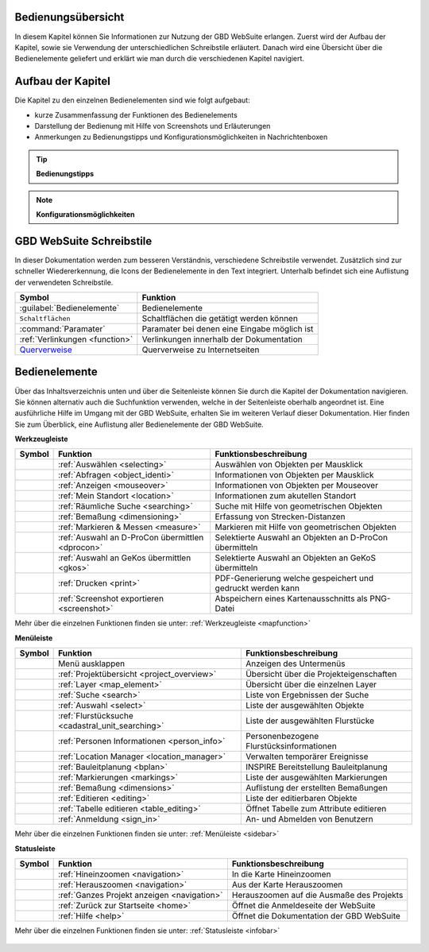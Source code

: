 Bedienungsübersicht
===================

In diesem Kapitel können Sie Informationen zur Nutzung der GBD WebSuite erlangen.
Zuerst wird der Aufbau der Kapitel, sowie sie Verwendung der unterschiedlichen Schreibstile erläutert.
Danach wird eine Übersicht über die Bedienelemente geliefert und erklärt wie man durch die verschiedenen Kapitel navigiert.

Aufbau der Kapitel
==================
Die Kapitel zu den einzelnen Bedienelementen sind wie folgt aufgebaut:

* kurze Zusammenfassung der Funktionen des Bedienelements
* Darstellung der Bedienung mit Hilfe von Screenshots und Erläuterungen
* Anmerkungen zu Bedienungstipps und Konfigurationsmöglichkeiten in Nachrichtenboxen

.. tip:: **Bedienungstipps**

.. note:: **Konfigurationsmöglichkeiten**

GBD WebSuite Schreibstile
=========================
In dieser Dokumentation werden zum besseren Verständnis, verschiedene Schreibstile verwendet.
Zusätzlich sind zur schneller Wiedererkennung, die Icons der Bedienelemente in den Text integriert.
Unterhalb befindet sich eine Auflistung der verwendeten Schreibstile.

+-------------------------------------------------+--------------------------------------------------+
| **Symbol**                                      | **Funktion**                                     |
+-------------------------------------------------+--------------------------------------------------+
|:guilabel:`Bedienelemente`                       |Bedienelemente                                    |
+-------------------------------------------------+--------------------------------------------------+
|      ``Schaltflächen``                          |Schaltflächen die getätigt werden können          |
+-------------------------------------------------+--------------------------------------------------+
|      :command:`Paramater`                       |Paramater bei denen eine Eingabe möglich ist      |
+-------------------------------------------------+--------------------------------------------------+
|     :ref:`Verlinkungen <function>`              |Verlinkungen innerhalb der Dokumentation          |
+-------------------------------------------------+--------------------------------------------------+
| `Querverweise <https://www.gbd-consult.de>`_    |Querverweise zu Internetseiten                    |
+-------------------------------------------------+--------------------------------------------------+

Bedienelemente
==============
Über das Inhaltsverzeichnis unten und über die Seitenleiste können Sie durch die Kapitel der Dokumentation navigieren.
Sie können alternativ auch die Suchfunktion verwenden, welche in der Seitenleiste oberhalb angeordnet ist.
Eine ausführliche Hilfe im Umgang mit der GBD WebSuite, erhalten Sie im weiteren Verlauf dieser Dokumentation.
Hier finden Sie zum Überblick, eine Auflistung aller Bedienelemente der GBD WebSuite.

**Werkzeugleiste**

+------------------------+--------------------------------------------------+-----------------------------------------------------------+
| **Symbol**             | **Funktion**                                     |        **Funktionsbeschreibung**                          |
+------------------------+--------------------------------------------------+-----------------------------------------------------------+
|      |select|          |:ref:`Auswählen <selecting>`                      |Auswählen von Objekten per Mausklick                       |
+------------------------+--------------------------------------------------+-----------------------------------------------------------+
|      |info|            |:ref:`Abfragen <object_identi>`                   |Informationen von Objekten per Mausklick                   |
+------------------------+--------------------------------------------------+-----------------------------------------------------------+
|      |mouseover|       |:ref:`Anzeigen <mouseover>`                       |Informationen von Objekten per Mouseover                   |
+------------------------+--------------------------------------------------+-----------------------------------------------------------+
|      |location|        |:ref:`Mein Standort <location>`                   |Informationen zum akutellen Standort                       |
+------------------------+--------------------------------------------------+-----------------------------------------------------------+
|      |geo_search|      |:ref:`Räumliche Suche <searching>`                |Suche mit Hilfe von geometrischen Objekten                 |
+------------------------+--------------------------------------------------+-----------------------------------------------------------+
|      |dimensions|      |:ref:`Bemaßung <dimensioning>`                    |Erfassung von Strecken-Distanzen                           |
+------------------------+--------------------------------------------------+-----------------------------------------------------------+
|      |measure|         |:ref:`Markieren & Messen <measure>`               |Markieren mit Hilfe von geometrischen Objekten             |
+------------------------+--------------------------------------------------+-----------------------------------------------------------+
|      |dpro|            |:ref:`Auswahl an D-ProCon übermittlen <dprocon>`  |Selektierte Auswahl an Objekten an D-ProCon übermitteln    |
+------------------------+--------------------------------------------------+-----------------------------------------------------------+
|      |gkos|            |:ref:`Auswahl an GeKos übermittlen <gkos>`        |Selektierte Auswahl an Objekten an GeKoS übermitteln       |
+------------------------+--------------------------------------------------+-----------------------------------------------------------+
|      |print|           |:ref:`Drucken <print>`                            |PDF-Generierung welche gespeichert und gedruckt werden kann|
+------------------------+--------------------------------------------------+-----------------------------------------------------------+
|      |screenshot|      |:ref:`Screenshot exportieren <screenshot>`        |Abspeichern eines Kartenausschnitts als PNG-Datei          |
+------------------------+--------------------------------------------------+-----------------------------------------------------------+

Mehr über die einzelnen Funktionen finden sie unter: :ref:`Werkzeugleiste <mapfunction>`

**Menüleiste**

+------------------------+------------------------------------------------------+-----------------------------------------+
| **Symbol**             | **Funktion**                                         |          **Funktionsbeschreibung**      |
+------------------------+------------------------------------------------------+-----------------------------------------+
|      |menu|            |    Menü ausklappen                                   |Anzeigen des Untermenüs                  |
+------------------------+------------------------------------------------------+-----------------------------------------+
|      |project|         |:ref:`Projektübersicht <project_overview>`            |Übersicht über die Projekteigenschaften  |
+------------------------+------------------------------------------------------+-----------------------------------------+
|      |layers|          |:ref:`Layer <map_element>`                            |Übersicht über die einzelnen Layer       |
+------------------------+------------------------------------------------------+-----------------------------------------+
|      |search|          |:ref:`Suche <search>`                                 |Liste von Ergebnissen der Suche          |
+------------------------+------------------------------------------------------+-----------------------------------------+
|      |select|          |:ref:`Auswahl <select>`                               |Liste der ausgewählten Objekte           |
+------------------------+------------------------------------------------------+-----------------------------------------+
|      |cadastralunit|   |:ref:`Flurstücksuche <cadastral_unit_searching>`      |Liste der ausgewählten Flurstücke        |
+------------------------+------------------------------------------------------+-----------------------------------------+
|      |person_info|     |:ref:`Personen Informationen <person_info>`           |Personenbezogene Flurstücksinformationen |
+------------------------+------------------------------------------------------+-----------------------------------------+
|      |location_manager||:ref:`Location Manager <location_manager>`            |Verwalten temporärer Ereignisse          |
+------------------------+------------------------------------------------------+-----------------------------------------+
|      |bplan|           |:ref:`Bauleitplanung <bplan>`                         |INSPIRE Bereitstellung Bauleitplanung    |
+------------------------+------------------------------------------------------+-----------------------------------------+
|      |measure|         |:ref:`Markierungen <markings>`                        |Liste der ausgewählten Markierungen      |
+------------------------+------------------------------------------------------+-----------------------------------------+
|      |dimensions|      |:ref:`Bemaßung <dimensions>`                          |Auflistung der erstellten Bemaßungen     |
+------------------------+------------------------------------------------------+-----------------------------------------+
|      |edit|            |:ref:`Editieren <editing>`                            |Liste der editierbaren Objekte           |
+------------------------+------------------------------------------------------+-----------------------------------------+
|      |table_edit|      |:ref:`Tabelle editieren <table_editing>`              |Öffnet Tabelle zum Attribute editieren   |
+------------------------+------------------------------------------------------+-----------------------------------------+
|      |authorization|   |:ref:`Anmeldung <sign_in>`                            |An- und Abmelden von Benutzern           |
+------------------------+------------------------------------------------------+-----------------------------------------+

Mehr über die einzelnen Funktionen finden sie unter: :ref:`Menüleiste <sidebar>`

**Statusleiste**

+------------------------+--------------------------------------------+-----------------------------------------+
| **Symbol**             | **Funktion**                               |       **Funktionsbeschreibung**         |
+------------------------+--------------------------------------------+-----------------------------------------+
|      |zoomin|          |:ref:`Hineinzoomen <navigation>`            |In die Karte Hineinzoomen                |
+------------------------+--------------------------------------------+-----------------------------------------+
|      |zoomout|         |:ref:`Herauszoomen <navigation>`            |Aus der Karte Herauszoomen               |
+------------------------+--------------------------------------------+-----------------------------------------+
|      |zoommap|         |:ref:`Ganzes Projekt anzeigen <navigation>` |Herauszoomen auf die Ausmaße des Projekts|
+------------------------+--------------------------------------------+-----------------------------------------+
|      |home|            |:ref:`Zurück zur Startseite <home>`         |Öffnet die Anmeldeseite der WebSuite     |
+------------------------+--------------------------------------------+-----------------------------------------+
|      |help|            |:ref:`Hilfe <help>`                         |Öffnet die Dokumentation der GBD WebSuite|
+------------------------+--------------------------------------------+-----------------------------------------+

Mehr über die einzelnen Funktionen finden sie unter: :ref:`Statusleiste <infobar>`

   .. |info| image:: ../../../images/gbd-icon-abfrage-01.svg
     :width: 30em
   .. |location| image:: ../../../images/gps_fixed-24px.svg
     :width: 30em
   .. |location_manager| image:: ../../../images/directions_black_24dp.svg
     :width: 30em
   .. |bplan| image:: ../../../images/bplan.svg
     :width: 30em
   .. |person_info| image:: ../../../images/person_search_black_24dp.svg
     :width: 30em
   .. |table_edit| image:: ../../../images/table_view_black_24dp.svg
     :width: 30em
   .. |options| image:: ../../../images/round-settings-24px.svg
     :width: 30em
   .. |mouseover| image:: ../../../images/gbd-icon-anzeige-01.svg
     :width: 30em
   .. |geo_search| image:: ../../../images/gbd-icon-raeumliche-suche-01.svg
     :width: 30em
   .. |edit| image:: ../../../images/sharp-edit-24px.svg
     :width: 30em
   .. |navi| image:: ../../../images/Feather-core-move.svg
     :width: 30em
   .. |measure| image:: ../../../images/gbd-icon-markieren-messen-01.svg
     :width: 30em
   .. |dimensions| image:: ../../../images/gbd-icon-bemassung-02.svg
     :width: 30em
   .. |arrow| image:: ../../../images/cursor.svg
     :width: 30em
   .. |line| image:: ../../../images/dim_line.svg
     :width: 30em
   .. |point| image:: ../../../images/g_point.svg
       :width: 30em
   .. |quadrat| image:: ../../../images/g_box.svg
       :width: 30em
   .. |polygon| image:: ../../../images/g_poly.svg
       :width: 30em
   .. |distance| image:: ../../../images/dim_line.svg
       :width: 30em
   .. |cancel| image:: ../../../images/baseline-close-24px.svg
       :width: 30em
   .. |measurecircle| image:: ../../../images/dim_circle.svg
       :width: 30em
   .. |trash| image:: ../../../images/baseline-delete-24px.svg
       :width: 30em
   .. |continue| image:: ../../../images/baseline-chevron_right-24px.svg
     :width: 30em
   .. |back| image:: ../../../images/baseline-keyboard_arrow_left-24px.svg
     :width: 30em
   .. |dpro| image:: ../../../images/gbd-icon-d-procon-02.svg
     :width: 30em
   .. |gkos| image:: ../../../images/gbd-icon-gekos-04.svg
     :width: 30em
   .. |screenshot| image:: ../../../images/outline-insert_photo-24px.svg
     :width: 30em
   .. |project| image:: ../../../images/map-24px.svg
     :width: 30em
   .. |menu| image:: ../../../images/baseline-menu-24px.svg
       :width: 30em
   .. |cadastralunit| image:: ../../../images/gbd-icon-flurstuecksuche-01.svg
       :width: 30em
   .. |results| image:: ../../../images/baseline-menu-24px.svg
       :width: 30em
   .. |tab| image:: ../../../images/sharp-bookmark_border-24px.svg
     :width: 30em
   .. |fokus| image:: ../../../images/sharp-center_focus_weak-24px.svg
       :width: 30em
   .. |add| image:: ../../../images/sharp-control_point-24px.svg
       :width: 30em
   .. |addall| image:: ../../../images/gbd-icon-alle-ablage-01.svg
       :width: 30em
   .. |delete| image:: ../../../images/sharp-remove_circle_outline-24px.svg
       :width: 30em
   .. |save| image:: ../../../images/sharp-save-24px.svg
     :width: 30em
   .. |load| image:: ../../../images/gbd-icon-ablage-oeffnen-01.svg
       :width: 30em
   .. |csv| image:: ../../../images/sharp-grid_on-24px.svg
     :width: 30em
   .. |print| image:: ../../../images/baseline-print-24px.svg
       :width: 30em
   .. |search| image:: ../../../images/baseline-search-24px.svg
       :width: 30em
   .. |select| image:: ../../../images/gbd-icon-auswahl-01.svg
       :width: 30em
   .. |spatial_search| image:: ../../../images/gbd-icon-raeumliche-suche-01.svg
       :width: 30em
   .. |delete_shelf| image:: ../../../images/sharp-delete_forever-24px.svg
       :width: 30em
   .. |new_search|  image:: ../../../images/baseline-delete_sweep-24px.svg
       :width: 30em
   .. |showlayer| image:: ../../../images/baseline-visibility-24px.svg
         :width: 30em
   .. |hidelayer| image:: ../../../images/baseline-visibility_off-24px.svg
         :width: 30em
   .. |layers| image:: ../../../images/baseline-layers-24px.svg
         :width: 30em
   .. |showother| image:: ../../../images/baseline-chevron_right-24px.svg
         :width: 30em
   .. |hideother| image:: ../../../images/baseline-expand_more-24px.svg
         :width: 30em
   .. |zoom_layer| image:: ../../../images/baseline-zoom_out_map-24px.svg
         :width: 30em
   .. |off_layer| image:: ../../../images/sharp-layers_clear-24px.svg
         :width: 30em
   .. |edit_layer| image:: ../../../images/baseline-create-24px.svg
         :width: 30em
   .. |several| image:: ../../../images/more_horiz-24px.svg
         :width: 30em
   .. |authorization| image:: ../../../images/baseline-person-24px.svg
       :width: 30em
   .. |help| image:: ../../../images/sharp-help-24px.svg
      :width: 30em
   .. |home| image:: ../../../images/baseline-home-24px.svg
       :width: 30em
   .. |zoomin| image:: ../../../images/zoom-24.svg
         :width: 30em
   .. |zoomout| image:: ../../../images/zoom_out.svg
         :width: 30em
   .. |zoommap| image:: ../../../images/zoom_reset.svg
         :width: 30em
   .. |gbd| image:: ../../../images/gws_logo.svg
        :width: 30em

.. |      |coordinates|     |:ref:`Koordinatenanzeige <coordinates>`     |Zeigt die Koordinaten der Mausposition an|
.. +------------------------+--------------------------------------------+-----------------------------------------+
.. |      |scale|           |:ref:`Maßstab <scale>`                      |Ablesen des aktuellen Kartenmaßstabs     |
.. +------------------------+--------------------------------------------+-----------------------------------------+
.. |      |turn|            |:ref:`Rotation <turn>`                      |Ablesen der aktuellen Kartenrotation     |
.. +------------------------+--------------------------------------------+-----------------------------------------+
